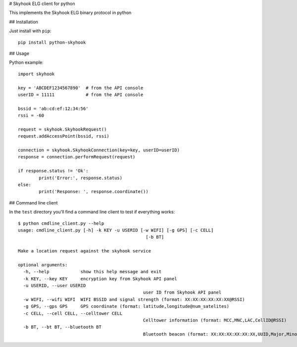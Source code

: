 # Skyhook ELG client for python

This implements the Skyhook ELG binary protocol in python

## Installation

Just install with ``pip``::

	pip install python-skyhook

## Usage

Python example::

	import skyhook

	key = 'ABCDEF1234567890'  # from the API console
	userID = 11111            # from the API console

	bssid = 'ab:cd:ef:12:34:56'
	rssi = -60

	request = skyhook.SkyhookRequest()
	request.addAccessPoint(bssid, rssi)

	connection = skyhook.SkyhookConnection(key=key, userID=userID)
	response = connection.performRequest(request)

	if response.status != 'Ok':
		print('Error:', response.status)
	else:
		print('Response: ', response.coordinate())

## Command line client

In the ``test`` directory you'll find a command line client to test if everything works::

	$ python cmdline_client.py --help
	usage: cmdline_client.py [-h] -k KEY -u USERID [-w WIFI] [-g GPS] [-c CELL]
							 [-b BT]

	Make a location request against the skyhook service

	optional arguments:
	  -h, --help            show this help message and exit
	  -k KEY, --key KEY     encryption key from Skyhook API panel
	  -u USERID, --user USERID
							user ID from Skyhook API panel
	  -w WIFI, --wifi WIFI  WIFI BSSID and signal strength (format: XX:XX:XX:XX:XX:XX@RSSI)
	  -g GPS, --gps GPS     GPS coordinate (format: latitude,longitude@num_satelites)
	  -c CELL, --cell CELL, --celltower CELL
							Celltower information (format: MCC,MNC,LAC,CellID@RSSI)
	  -b BT, --bt BT, --bluetooth BT
							Bluetooth beacon (format: XX:XX:XX:XX:XX:XX,UUID,Major,Minor@RSSI)
